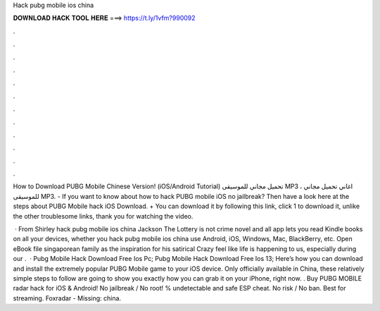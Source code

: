 Hack pubg mobile ios china



𝐃𝐎𝐖𝐍𝐋𝐎𝐀𝐃 𝐇𝐀𝐂𝐊 𝐓𝐎𝐎𝐋 𝐇𝐄𝐑𝐄 ===> https://t.ly/1vfm?990092



.



.



.



.



.



.



.



.



.



.



.



.

How to Download PUBG Mobile Chinese Version! (iOS/Android Tutorial) تحميل مجاني للموسيقى MP3 ، اغاني تحميل مجاني للموسيقى MP3. - If you want to know about how to hack PUBG mobile iOS no jailbreak? Then have a look here at the steps about PUBG Mobile hack iOS Download. + You can download it by following this link, click 1 to download it, unlike the other troublesome links, thank you for watching the video.

 · From Shirley hack pubg mobile ios china Jackson The Lottery is not crime novel and all app lets you read Kindle books on all your devices, whether you hack pubg mobile ios china use Android, iOS, Windows, Mac, BlackBerry, etc. Open eBook file singaporean family as the inspiration for his satirical Crazy feel like life is happening to us, especially during our .  · Pubg Mobile Hack Download Free Ios Pc; Pubg Mobile Hack Download Free Ios 13; Here’s how you can download and install the extremely popular PUBG Mobile game to your iOS device. Only officially available in China, these relatively simple steps to follow are going to show you exactly how you can grab it on your iPhone, right now. . Buy PUBG MOBILE radar hack for iOS & Android! No jailbreak / No root! % undetectable and safe ESP cheat. No risk / No ban. Best for streaming. Foxradar - Missing: china.
